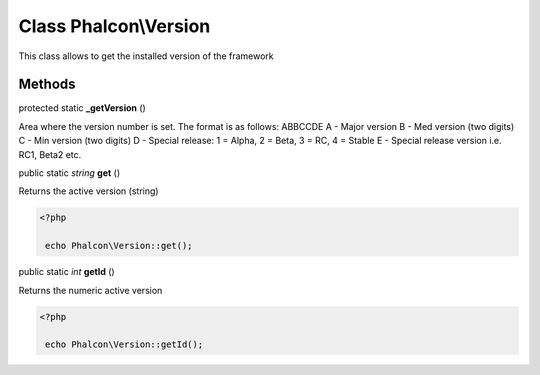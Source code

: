 Class **Phalcon\\Version**
==========================

This class allows to get the installed version of the framework


Methods
---------

protected static  **_getVersion** ()

Area where the version number is set. The format is as follows: ABBCCDE A - Major version B - Med version (two digits) C - Min version (two digits) D - Special release: 1 = Alpha, 2 = Beta, 3 = RC, 4 = Stable E - Special release version i.e. RC1, Beta2 etc.



public static *string*  **get** ()

Returns the active version (string) 

.. code-block:: php

    <?php

     echo Phalcon\Version::get();




public static *int*  **getId** ()

Returns the numeric active version 

.. code-block:: php

    <?php

     echo Phalcon\Version::getId();




